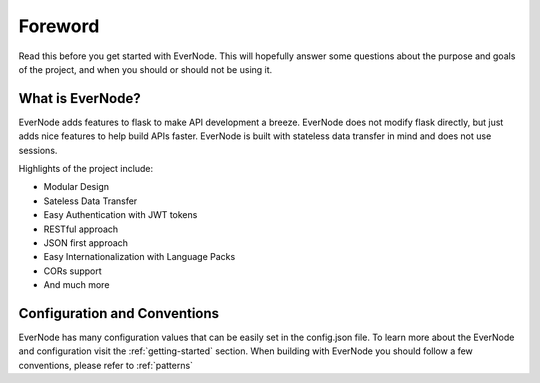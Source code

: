 Foreword
========

Read this before you get started with EverNode. This will hopefully answer some
questions about the purpose and goals of the project, and when you
should or should not be using it.

What is EverNode?
-----------------------

EverNode adds features to flask to make API development a breeze. EverNode does not
modify flask directly, but just adds nice features to help build APIs faster. EverNode is built with
stateless data transfer in mind and does not use sessions.

Highlights of the project include:

* Modular Design
* Sateless Data Transfer
* Easy Authentication with JWT tokens
* RESTful approach
* JSON first approach
* Easy Internationalization with Language Packs
* CORs support
* And much more


Configuration and Conventions
-----------------------------

EverNode has many configuration values that can be easily set in the config.json file. To learn more about the EverNode and configuration visit the :ref:`getting-started` section.
When building with EverNode you should follow a few conventions, please refer to :ref:`patterns`

